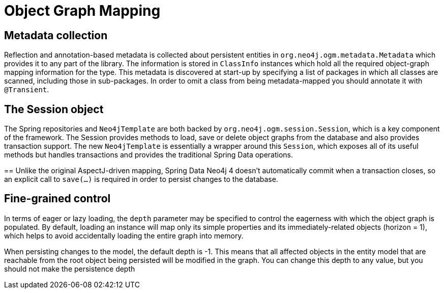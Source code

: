 [[reference_programming_model_mapping]]
= Object Graph Mapping

== Metadata collection
Reflection and annotation-based metadata is collected about persistent entities in `org.neo4j.ogm.metadata.Metadata`
which provides it to any part of the library. The information is stored in `ClassInfo` instances which hold all the
required object-graph mapping information for the type.  This metadata is discovered at start-up by specifying a
list of packages in which all classes are scanned, including those in sub-packages.  In order to omit a class from
being metadata-mapped you should annotate it with `@Transient`.

== The Session object
The Spring repositories and `Neo4jTemplate` are both backed by `org.neo4j.ogm.session.Session`, which is a key component
of the framework.  The Session provides methods to load, save or delete object graphs from the database and also
provides transaction support.  The new `Neo4jTemplate` is essentially a wrapper around this `Session`, which exposes
all of its useful methods but handles transactions and provides the traditional Spring Data operations.

==
Unlike the original AspectJ-driven mapping, Spring Data Neo4j 4 doesn't automatically commit when a
transaction closes, so an explicit call to `save(...)` is required in order to persist changes to the database.

== Fine-grained control
In terms of eager or lazy loading, the `depth` parameter may be specified to control the eagerness with which the object
graph is populated.  By default, loading an instance will map only its simple properties and its immediately-related
objects (horizon = 1), which helps to avoid accidentally loading the entire graph into memory.

When persisting changes to the model, the default depth is -1. This means that all affected objects in the entity model
that are reachable from the root object being persisted will be modified in the graph. You can change this depth to
any value, but you should not make the persistence depth


